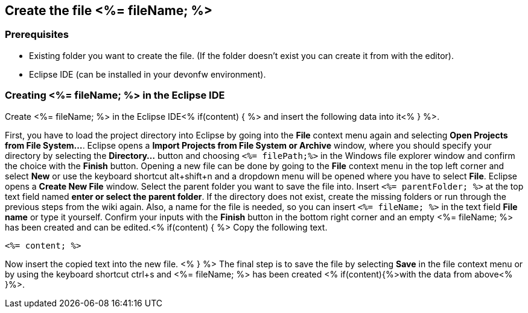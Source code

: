 == Create the file <%= fileName; %>

=== Prerequisites
* Existing folder you want to create the file. (If the folder doesn't exist you can create it from with the editor).
* Eclipse IDE (can be installed in your devonfw environment).

=== Creating <%= fileName; %> in the Eclipse IDE

Create <%= fileName; %> in the Eclipse IDE<% if(content) { %> and insert the following data into it<% } %>.

First, you have to load the project directory into Eclipse by going into the *File* context menu again and selecting *Open Projects from File System...*. Eclipse opens a *Import Projects from File System or Archive* window, where you should specify your directory by selecting the *Directory...* button and choosing `<%= filePath;%>` in the Windows file explorer window and confirm the choice with the *Finish* button.
Opening a new file can be done by going to the *File* context menu in the top left corner and select *New* or use the keyboard shortcut alt+shift+n and a dropdown menu will be opened where you have to select *File*.
Eclipse opens a *Create New File* window. Select the parent folder you want to save the file into. Insert `<%= parentFolder; %>` at the top text field named *enter or select the parent folder*. If the directory does not exist, create the missing folders or run through the previous steps from the wiki again. 
Also, a name for the file is needed, so you can insert `<%= fileName; %>` in the text field *File name* or type it yourself. 
Confirm your inputs with the *Finish* button in the bottom right corner and an empty <%= fileName; %> has been created and can be edited.<% if(content) { %>
Copy the following text.
[source, <%= fileType; %>]
----
<%= content; %>
----
Now insert the copied text into the new file. <% } %>
The final step is to save the file by selecting *Save* in the file context menu or by using the keyboard shortcut ctrl+s and <%= fileName; %> has been created <% if(content){%>with the data from above<% }%>.
